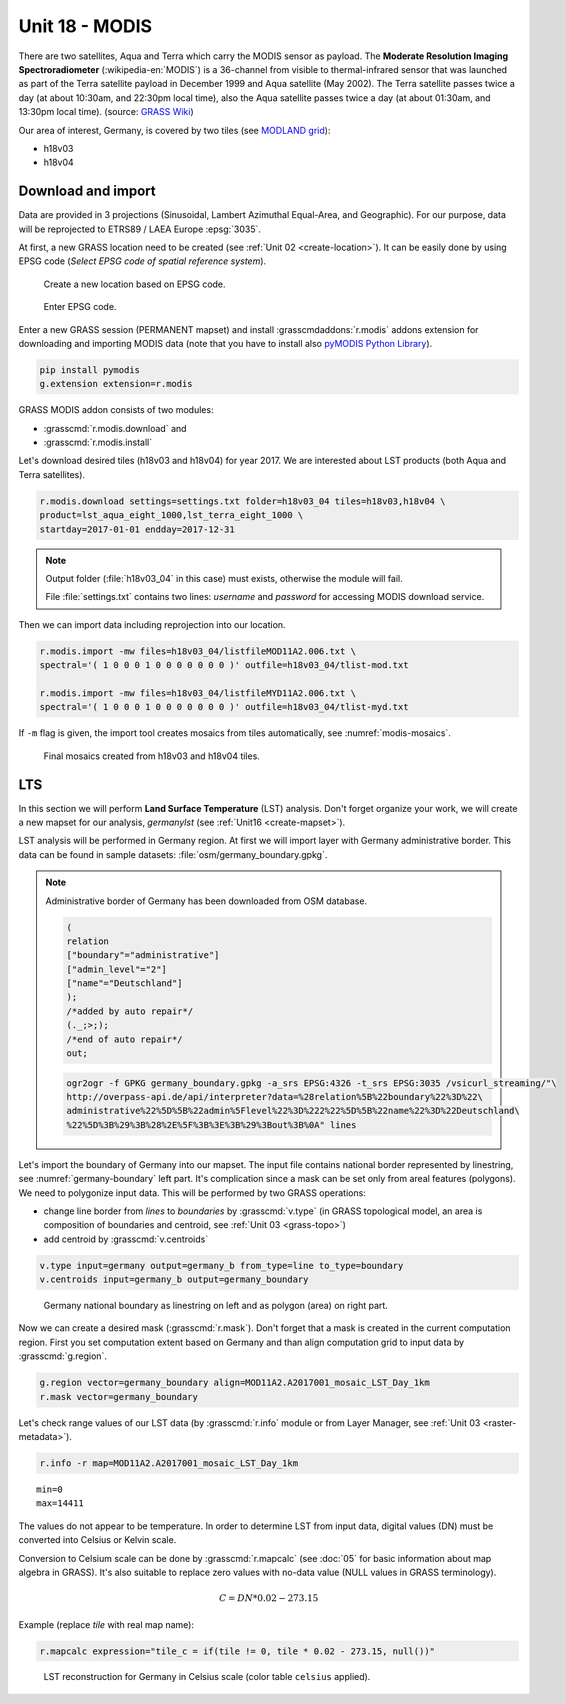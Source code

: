Unit 18 - MODIS
===============

There are two satellites, Aqua and Terra which carry the MODIS sensor
as payload. The **Moderate Resolution Imaging Spectroradiometer**
(:wikipedia-en:`MODIS`) is a 36-channel from visible to
thermal-infrared sensor that was launched as part of the Terra
satellite payload in December 1999 and Aqua satellite (May 2002). The
Terra satellite passes twice a day (at about 10:30am, and 22:30pm
local time), also the Aqua satellite passes twice a day (at about
01:30am, and 13:30pm local time). (source: `GRASS Wiki
<https://grasswiki.osgeo.org/wiki/MODIS>`__)

Our area of interest, Germany, is covered by two tiles (see `MODLAND
grid <https://modis-land.gsfc.nasa.gov/MODLAND_grid.html>`__):

* h18v03
* h18v04

Download and import
-------------------

Data are provided in 3 projections (Sinusoidal, Lambert Azimuthal
Equal-Area, and Geographic). For our purpose, data will be reprojected
to ETRS89 / LAEA Europe :epsg:`3035`.

At first, a new GRASS location need to be created (see :ref:`Unit 02
<create-location>`). It can be easily done by using EPSG code (*Select
EPSG code of spatial reference system*).

.. figure:: ../images/units/18/create-location-epsg-0.svg

   Create a new location based on EPSG code.

.. figure:: ../images/units/18/create-location-epsg-1.png

   Enter EPSG code.

Enter a new GRASS session (PERMANENT mapset) and install
:grasscmdaddons:`r.modis` addons extension for downloading and
importing MODIS data (note that you have to install also `pyMODIS
Python Library <http://www.pymodis.org/>`__).

.. code-block::

   pip install pymodis
   g.extension extension=r.modis

GRASS MODIS addon consists of two modules:

* :grasscmd:`r.modis.download` and
* :grasscmd:`r.modis.install`

Let's download desired tiles (h18v03 and h18v04) for year 2017. We are
interested about LST products (both Aqua and Terra satellites).
  
.. code-block:: bash

   r.modis.download settings=settings.txt folder=h18v03_04 tiles=h18v03,h18v04 \
   product=lst_aqua_eight_1000,lst_terra_eight_1000 \
   startday=2017-01-01 endday=2017-12-31

.. note:: Output folder (:file:`h18v03_04` in this case) must exists,
   otherwise the module will fail.
             
   File :file:`settings.txt` contains two lines: *username* and
   *password* for accessing MODIS download service.

Then we can import data including reprojection into our location.
   
.. code-block:: bash

   r.modis.import -mw files=h18v03_04/listfileMOD11A2.006.txt \
   spectral='( 1 0 0 0 1 0 0 0 0 0 0 0 )' outfile=h18v03_04/tlist-mod.txt

   r.modis.import -mw files=h18v03_04/listfileMYD11A2.006.txt \
   spectral='( 1 0 0 0 1 0 0 0 0 0 0 0 )' outfile=h18v03_04/tlist-myd.txt

.. todo:: Explain spectral

If ``-m`` flag is given, the import tool creates mosaics from tiles
automatically, see :numref:`modis-mosaics`.

.. _modis-mosaics:

.. figure:: ../images/units/18/modis-mosaics.png
   :class: middle
        
   Final mosaics created from h18v03 and h18v04 tiles.

LTS
---

In this section we will perform **Land Surface Temperature** (LST)
analysis. Don't forget organize your work, we will create a new mapset
for our analysis, *germanylst* (see :ref:`Unit16 <create-mapset>`).

LST analysis will be performed in Germany region. At first we will import
layer with Germany administrative border. This data can be found in
sample datasets: :file:`osm/germany_boundary.gpkg`.

.. todo:: add link
          
.. note:: Administrative border of Germany has been downloaded from
   OSM database.
          
   .. code-block:: xml

      (
      relation
      ["boundary"="administrative"]
      ["admin_level"="2"]
      ["name"="Deutschland"]
      );
      /*added by auto repair*/
      (._;>;);
      /*end of auto repair*/
      out;

   .. code-block:: bash

      ogr2ogr -f GPKG germany_boundary.gpkg -a_srs EPSG:4326 -t_srs EPSG:3035 /vsicurl_streaming/"\
      http://overpass-api.de/api/interpreter?data=%28relation%5B%22boundary%22%3D%22\
      administrative%22%5D%5B%22admin%5Flevel%22%3D%222%22%5D%5B%22name%22%3D%22Deutschland\
      %22%5D%3B%29%3B%28%2E%5F%3B%3E%3B%29%3Bout%3B%0A" lines

Let's import the boundary of Germany into our mapset. The input file
contains national border represented by linestring, see
:numref:`germany-boundary` left part. It's complication since a mask
can be set only from areal features (polygons). We need to polygonize
input data. This will be performed by two GRASS operations:

* change line border from *lines* to *boundaries* by :grasscmd:`v.type`
  (in GRASS topological model, an area is composition of boundaries
  and centroid, see :ref:`Unit 03 <grass-topo>`)
* add centroid by :grasscmd:`v.centroids`

.. code-block:: bash

   v.type input=germany output=germany_b from_type=line to_type=boundary
   v.centroids input=germany_b output=germany_boundary

.. _germany-boundary:
   
.. figure:: ../images/units/18/germany_line_area.png
   :class: middle
        
   Germany national boundary as linestring on left and as polygon
   (area) on right part.

Now we can create a desired mask (:grasscmd:`r.mask`). Don't forget
that a mask is created in the current computation region. First you
set computation extent based on Germany and than align computation
grid to input data by :grasscmd:`g.region`.

.. code-block:: bash

   g.region vector=germany_boundary align=MOD11A2.A2017001_mosaic_LST_Day_1km
   r.mask vector=germany_boundary

Let's check range values of our LST data (by :grasscmd:`r.info` module
or from Layer Manager, see :ref:`Unit 03 <raster-metadata>`).

.. code-block:: bash

   r.info -r map=MOD11A2.A2017001_mosaic_LST_Day_1km

::

  min=0
  max=14411    

The values do not appear to be temperature. In order to determine LST
from input data, digital values (DN) must be converted into Celsius or
Kelvin scale.

.. math::

Conversion to Celsium scale can be done by :grasscmd:`r.mapcalc` (see
:doc:`05` for basic information about map algebra in GRASS). It's also
suitable to replace zero values with no-data value (NULL values in
GRASS terminology).

.. math::

   C = DN * 0.02 - 273.15

Example (replace *tile* with real map name):
   
.. code-block:: bash
                
   r.mapcalc expression="tile_c = if(tile != 0, tile * 0.02 - 273.15, null())"

.. figure:: ../images/units/18/lst-c.png
   :class: middle
        
   LST reconstruction for Germany in Celsius scale (color table
   ``celsius`` applied).
